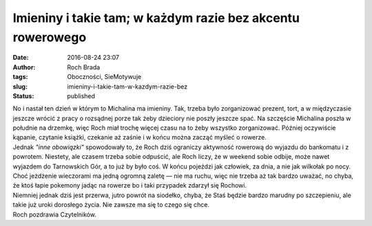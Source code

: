 Imieniny i takie tam; w każdym razie bez akcentu rowerowego
###########################################################
:date: 2016-08-24 23:07
:author: Roch Brada
:tags: Oboczności, SieMotywuje
:slug: imieniny-i-takie-tam-w-kazdym-razie-bez
:status: published

| No i nastał ten dzień w którym to Michalina ma imieniny. Tak, trzeba było zorganizować prezent, tort, a w międzyczasie jeszcze wrócić z pracy o rozsądnej porze tak żeby dzieciory nie poszły jeszcze spać. Na szczęście Michalina poszła w południe na drzemkę, więc Roch miał trochę więcej czasu na to żeby wszystko zorganizować. Później oczywiście kąpanie, czytanie książki, czekanie aż zaśnie i w końcu można zacząć myśleć o rowerze.
| Jednak *"inne obowiązki"* spowodowały to, że Roch dziś ograniczy aktywność rowerową do wyjazdu do bankomatu i z powrotem. Niestety, ale czasem trzeba sobie odpuścić, ale Roch liczy, że w weekend sobie odbije, może nawet wyjazdem do Tarnowskich Gór, a to już by było coś. W końcu pojeździ jak człowiek, za dnia, a nie jak wilkołak po nocy. Choć jeżdżenie wieczorami ma jedną ogromną zaletę — nie ma ruchu, więc nie trzeba aż tak bardzo uważać, no chyba, że ktoś łapie pokemony jadąc na rowerze bo i taki przypadek zdarzył się Rochowi.
| Niemniej jednak dziś jest przerwa, jutro powrót na siodełko, chyba, że Staś będzie bardzo marudny po szczepieniu, ale takie już uroki dorosłego życia. Nie zawsze ma się to czego się chce.
| Roch pozdrawia Czytelników.
